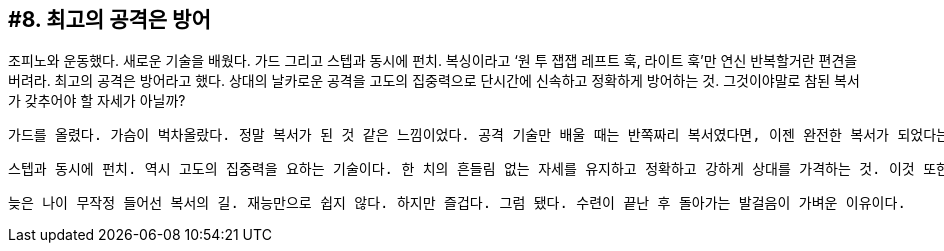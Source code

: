 :context: welcome-boxer_essay-8
[id="welcome-boxer_essay-8"]

== #8. 최고의 공격은 방어

조피노와 운동했다. 새로운 기술을 배웠다. 가드 그리고 스텝과 동시에 펀치. 복싱이라고 ‘원 투 잽잽 레프트 훅, 라이트 훅’만 연신 반복할거란 편견을 버려라. 최고의 공격은 방어라고 했다. 상대의 날카로운 공격을 고도의 집중력으로 단시간에 신속하고 정확하게 방어하는 것. 그것이야말로 참된 복서가 갖추어야 할 자세가 아닐까?

 가드를 올렸다. 가슴이 벅차올랐다. 정말 복서가 된 것 같은 느낌이었다. 공격 기술만 배울 때는 반쪽짜리 복서였다면, 이젠 완전한 복서가 되었다는 표현이 맞겠다. 두려울 게 없어졌다. 당장 눈 앞에 보이는 조피노, 그를 완전히 부숴버릴 수도 있겠다는 생각이 들었다. 

 스텝과 동시에 펀치. 역시 고도의 집중력을 요하는 기술이다. 한 치의 흔들림 없는 자세를 유지하고 정확하고 강하게 상대를 가격하는 것. 이것 또한 참된 복서로 거듭나기 위한 요건이다. 

 늦은 나이 무작정 들어선 복서의 길. 재능만으로 쉽지 않다. 하지만 즐겁다. 그럼 됐다. 수련이 끝난 후 돌아가는 발걸음이 가벼운 이유이다. 